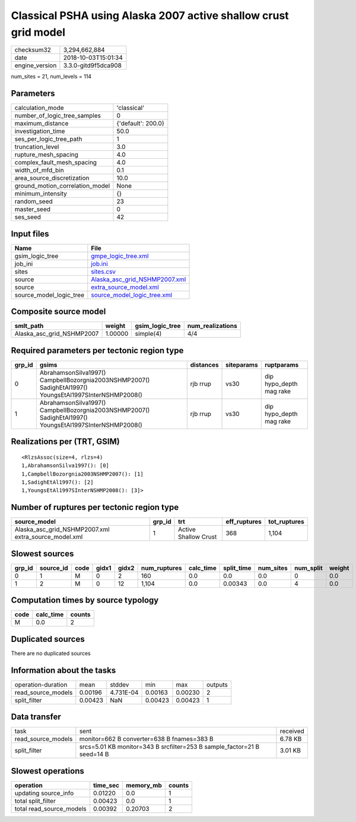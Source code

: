 Classical PSHA using Alaska 2007 active shallow crust grid model
================================================================

============== ===================
checksum32     3,294,662,884      
date           2018-10-03T15:01:34
engine_version 3.3.0-gitd9f5dca908
============== ===================

num_sites = 21, num_levels = 114

Parameters
----------
=============================== ==================
calculation_mode                'classical'       
number_of_logic_tree_samples    0                 
maximum_distance                {'default': 200.0}
investigation_time              50.0              
ses_per_logic_tree_path         1                 
truncation_level                3.0               
rupture_mesh_spacing            4.0               
complex_fault_mesh_spacing      4.0               
width_of_mfd_bin                0.1               
area_source_discretization      10.0              
ground_motion_correlation_model None              
minimum_intensity               {}                
random_seed                     23                
master_seed                     0                 
ses_seed                        42                
=============================== ==================

Input files
-----------
======================= ================================================================
Name                    File                                                            
======================= ================================================================
gsim_logic_tree         `gmpe_logic_tree.xml <gmpe_logic_tree.xml>`_                    
job_ini                 `job.ini <job.ini>`_                                            
sites                   `sites.csv <sites.csv>`_                                        
source                  `Alaska_asc_grid_NSHMP2007.xml <Alaska_asc_grid_NSHMP2007.xml>`_
source                  `extra_source_model.xml <extra_source_model.xml>`_              
source_model_logic_tree `source_model_logic_tree.xml <source_model_logic_tree.xml>`_    
======================= ================================================================

Composite source model
----------------------
========================= ======= =============== ================
smlt_path                 weight  gsim_logic_tree num_realizations
========================= ======= =============== ================
Alaska_asc_grid_NSHMP2007 1.00000 simple(4)       4/4             
========================= ======= =============== ================

Required parameters per tectonic region type
--------------------------------------------
====== ======================================================================================================= ========= ========== =======================
grp_id gsims                                                                                                   distances siteparams ruptparams             
====== ======================================================================================================= ========= ========== =======================
0      AbrahamsonSilva1997() CampbellBozorgnia2003NSHMP2007() SadighEtAl1997() YoungsEtAl1997SInterNSHMP2008() rjb rrup  vs30       dip hypo_depth mag rake
1      AbrahamsonSilva1997() CampbellBozorgnia2003NSHMP2007() SadighEtAl1997() YoungsEtAl1997SInterNSHMP2008() rjb rrup  vs30       dip hypo_depth mag rake
====== ======================================================================================================= ========= ========== =======================

Realizations per (TRT, GSIM)
----------------------------

::

  <RlzsAssoc(size=4, rlzs=4)
  1,AbrahamsonSilva1997(): [0]
  1,CampbellBozorgnia2003NSHMP2007(): [1]
  1,SadighEtAl1997(): [2]
  1,YoungsEtAl1997SInterNSHMP2008(): [3]>

Number of ruptures per tectonic region type
-------------------------------------------
==================================================== ====== ==================== ============ ============
source_model                                         grp_id trt                  eff_ruptures tot_ruptures
==================================================== ====== ==================== ============ ============
Alaska_asc_grid_NSHMP2007.xml extra_source_model.xml 1      Active Shallow Crust 368          1,104       
==================================================== ====== ==================== ============ ============

Slowest sources
---------------
====== ========= ==== ===== ===== ============ ========= ========== ========= ========= ======
grp_id source_id code gidx1 gidx2 num_ruptures calc_time split_time num_sites num_split weight
====== ========= ==== ===== ===== ============ ========= ========== ========= ========= ======
0      1         M    0     2     160          0.0       0.0        0.0       0         0.0   
1      2         M    0     12    1,104        0.0       0.00343    0.0       4         0.0   
====== ========= ==== ===== ===== ============ ========= ========== ========= ========= ======

Computation times by source typology
------------------------------------
==== ========= ======
code calc_time counts
==== ========= ======
M    0.0       2     
==== ========= ======

Duplicated sources
------------------
There are no duplicated sources

Information about the tasks
---------------------------
================== ======= ========= ======= ======= =======
operation-duration mean    stddev    min     max     outputs
read_source_models 0.00196 4.731E-04 0.00163 0.00230 2      
split_filter       0.00423 NaN       0.00423 0.00423 1      
================== ======= ========= ======= ======= =======

Data transfer
-------------
================== ======================================================================= ========
task               sent                                                                    received
read_source_models monitor=662 B converter=638 B fnames=383 B                              6.78 KB 
split_filter       srcs=5.01 KB monitor=343 B srcfilter=253 B sample_factor=21 B seed=14 B 3.01 KB 
================== ======================================================================= ========

Slowest operations
------------------
======================== ======== ========= ======
operation                time_sec memory_mb counts
======================== ======== ========= ======
updating source_info     0.01220  0.0       1     
total split_filter       0.00423  0.0       1     
total read_source_models 0.00392  0.20703   2     
======================== ======== ========= ======